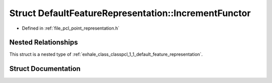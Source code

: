 .. _exhale_struct_structpcl_1_1_default_feature_representation_1_1_increment_functor:

Struct DefaultFeatureRepresentation::IncrementFunctor
=====================================================

- Defined in :ref:`file_pcl_point_representation.h`


Nested Relationships
--------------------

This struct is a nested type of :ref:`exhale_class_classpcl_1_1_default_feature_representation`.


Struct Documentation
--------------------


.. doxygenstruct:: pcl::DefaultFeatureRepresentation::IncrementFunctor
   :members:
   :protected-members:
   :undoc-members: